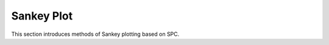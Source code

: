 Sankey Plot
==============

This section introduces methods of Sankey plotting based on SPC.

.. nbgallery::

  s04.Sankey_plot
